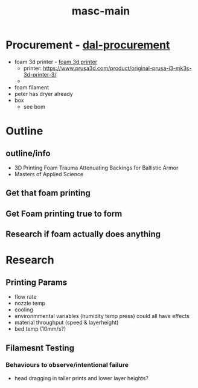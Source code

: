 :PROPERTIES:
:ID:       283b0736-d849-4bcb-a32f-ec4846890807
:END:
#+title: masc-main
#+filetags: :thoughts:notes:masc:

* Procurement - [[id:41ca41ba-91f7-4655-ab54-12acbe262072][dal-procurement]]
- foam 3d printer - [[id:87cb0a18-5968-4d04-825c-b3c3d0a4d52f][foam 3d printer]]
  - printer: https://www.prusa3d.com/product/original-prusa-i3-mk3s-3d-printer-3/
  - 
- foam filament
- peter has dryer already
- box
  - see bom

* Outline
** outline/info
 - 3D Printing Foam Trauma Attenuating Backings for Ballistic Armor
 - Masters of Applied Science
** Get that foam printing
** Get Foam printing true to form
** Research if foam actually does anything

* Research

** Printing Params
- flow rate
- nozzle temp
- cooling
- environmmental variables (humidity temp press) could all have effects
- material throughput (speed & layerheight)
- bed temp (10mm/s?)

  
** Filamesnt Testing

*** Behaviours to observe/intentional failure 
- head dragging in taller prints and lower layer heights?
